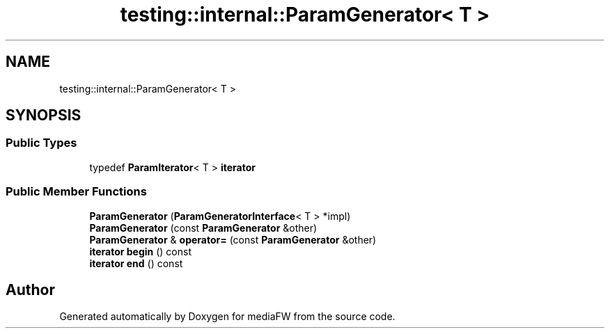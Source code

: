 .TH "testing::internal::ParamGenerator< T >" 3 "Mon Oct 15 2018" "mediaFW" \" -*- nroff -*-
.ad l
.nh
.SH NAME
testing::internal::ParamGenerator< T >
.SH SYNOPSIS
.br
.PP
.SS "Public Types"

.in +1c
.ti -1c
.RI "typedef \fBParamIterator\fP< T > \fBiterator\fP"
.br
.in -1c
.SS "Public Member Functions"

.in +1c
.ti -1c
.RI "\fBParamGenerator\fP (\fBParamGeneratorInterface\fP< T > *impl)"
.br
.ti -1c
.RI "\fBParamGenerator\fP (const \fBParamGenerator\fP &other)"
.br
.ti -1c
.RI "\fBParamGenerator\fP & \fBoperator=\fP (const \fBParamGenerator\fP &other)"
.br
.ti -1c
.RI "\fBiterator\fP \fBbegin\fP () const"
.br
.ti -1c
.RI "\fBiterator\fP \fBend\fP () const"
.br
.in -1c

.SH "Author"
.PP 
Generated automatically by Doxygen for mediaFW from the source code\&.
